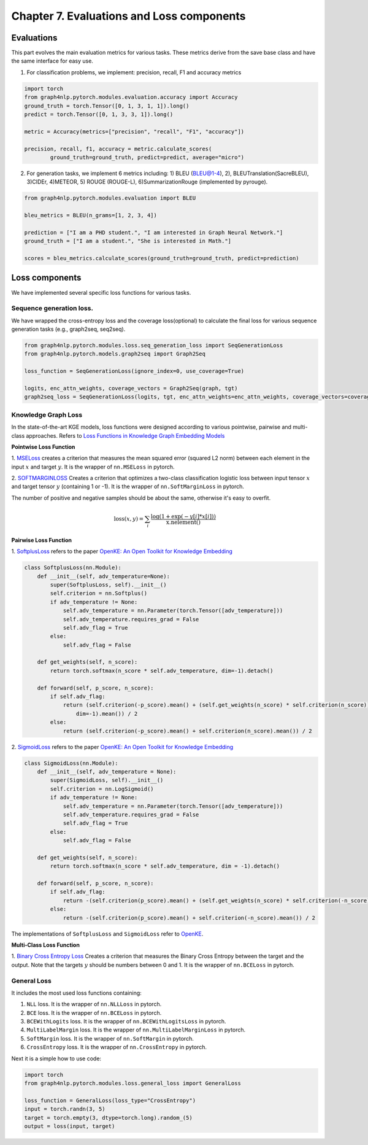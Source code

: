 Chapter 7. Evaluations and Loss components
===========================

Evaluations
--------------
This part evolves the main evaluation metrics for various tasks. These metrics derive from the save base class and have the same interface for easy use.

1) For classification problems, we implement: precision, recall, F1 and accuracy metrics

.. code:: python

    import torch
    from graph4nlp.pytorch.modules.evaluation.accuracy import Accuracy
    ground_truth = torch.Tensor([0, 1, 3, 1, 1]).long()
    predict = torch.Tensor([0, 1, 3, 3, 1]).long()

    metric = Accuracy(metrics=["precision", "recall", "F1", "accuracy"])

    precision, recall, f1, accuracy = metric.calculate_scores(
            ground_truth=ground_truth, predict=predict, average="micro")

2) For generation tasks, we implement 6 metrics including: 1) BLEU (BLEU@1-4), 2), BLEUTranslation(SacreBLEU), 3)CIDEr, 4)METEOR, 5) ROUGE (ROUGE-L), 6)SummarizationRouge (implemented by pyrouge).

.. code:: python

    from graph4nlp.pytorch.modules.evaluation import BLEU

    bleu_metrics = BLEU(n_grams=[1, 2, 3, 4])

    prediction = ["I am a PHD student.", "I am interested in Graph Neural Network."]
    ground_truth = ["I am a student.", "She is interested in Math."]

    scores = bleu_metrics.calculate_scores(ground_truth=ground_truth, predict=prediction)


Loss components
----------------
We have implemented several specific loss functions for various tasks.

Sequence generation loss.
^^^^^^^^^^^^^^^^^^^
We have wrapped the cross-entropy loss and the coverage loss(optional) to calculate the final loss for various sequence generation tasks (e.g., graph2seq, seq2seq).

.. code:: python

    from graph4nlp.pytorch.modules.loss.seq_generation_loss import SeqGenerationLoss
    from graph4nlp.pytorch.models.graph2seq import Graph2Seq

    loss_function = SeqGenerationLoss(ignore_index=0, use_coverage=True)

    logits, enc_attn_weights, coverage_vectors = Graph2Seq(graph, tgt)
    graph2seq_loss = SeqGenerationLoss(logits, tgt, enc_attn_weights=enc_attn_weights, coverage_vectors=coverage_vectors)

Knowledge Graph Loss
^^^^^^^^^^^^^^^^^^^^^
In the state-of-the-art KGE models, loss functions were designed according to various
pointwise, pairwise and multi-class approaches. Refers to
`Loss Functions in Knowledge Graph Embedding Models <https://alammehwish.github.io/dl4kg-eswc/papers/paper%201.pdf>`__

**Pointwise Loss Function**

1. `MSELoss <https://pytorch.org/docs/master/generated/torch.nn.MSELoss.html>`__
creates a criterion that measures the mean squared error (squared L2 norm)
between each element in the input :math:`x` and target :math:`y`. It is the wrapper of ``nn.MSELoss`` in pytorch.


2. `SOFTMARGINLOSS <https://pytorch.org/docs/master/generated/torch.nn.SoftMarginLoss
.html>`__ Creates a criterion that optimizes a two-class classification
logistic loss between input tensor :math:`x` and target tensor :math:`y`
(containing 1 or -1). It is the wrapper of ``nn.SoftMarginLoss`` in pytorch.

The number of positive and negative samples should be about the same, otherwise it's easy to overfit.

.. math::
    \text{loss}(x, y) = \sum_i \frac{\log(1 + \exp(-y[i]*x[i]))}{\text{x.nelement}()}


**Pairwise Loss Function**

1. `SoftplusLoss <https://github.com/thunlp/OpenKE/blob/OpenKE-PyTorch/openke/module/loss/SoftplusLoss.py>`__
refers to the paper `OpenKE: An Open Toolkit for Knowledge Embedding <https://www.aclweb.org/anthology/D18-2024.pdf>`__

.. code::

    class SoftplusLoss(nn.Module):
        def __init__(self, adv_temperature=None):
            super(SoftplusLoss, self).__init__()
            self.criterion = nn.Softplus()
            if adv_temperature != None:
                self.adv_temperature = nn.Parameter(torch.Tensor([adv_temperature]))
                self.adv_temperature.requires_grad = False
                self.adv_flag = True
            else:
                self.adv_flag = False

        def get_weights(self, n_score):
            return torch.softmax(n_score * self.adv_temperature, dim=-1).detach()

        def forward(self, p_score, n_score):
            if self.adv_flag:
                return (self.criterion(-p_score).mean() + (self.get_weights(n_score) * self.criterion(n_score)).sum(
                    dim=-1).mean()) / 2
            else:
                return (self.criterion(-p_score).mean() + self.criterion(n_score).mean()) / 2

2. `SigmoidLoss <https://github.com/thunlp/OpenKE/blob/OpenKE-PyTorch/openke/module/loss/SigmoidLoss.py>`__
refers to the paper `OpenKE: An Open Toolkit for Knowledge Embedding <https://www.aclweb.org/anthology/D18-2024.pdf>`__

.. code::

    class SigmoidLoss(nn.Module):
        def __init__(self, adv_temperature = None):
            super(SigmoidLoss, self).__init__()
            self.criterion = nn.LogSigmoid()
            if adv_temperature != None:
                self.adv_temperature = nn.Parameter(torch.Tensor([adv_temperature]))
                self.adv_temperature.requires_grad = False
                self.adv_flag = True
            else:
                self.adv_flag = False

        def get_weights(self, n_score):
            return torch.softmax(n_score * self.adv_temperature, dim = -1).detach()

        def forward(self, p_score, n_score):
            if self.adv_flag:
                return -(self.criterion(p_score).mean() + (self.get_weights(n_score) * self.criterion(-n_score)).sum(dim = -1).mean()) / 2
            else:
                return -(self.criterion(p_score).mean() + self.criterion(-n_score).mean()) / 2

The implementations of ``SoftplusLoss`` and ``SigmoidLoss`` refer to `OpenKE <https://github.com/thunlp/OpenKE>`__.

**Multi-Class Loss Function**

1. `Binary Cross Entropy Loss <https://pytorch.org/docs/master/generated/torch.nn.BCELoss.html>`__
Creates a criterion that measures the Binary Cross Entropy between the target and the output. Note that the targets
:math:`y` should be numbers between 0 and 1. It is the wrapper of ``nn.BCELoss`` in pytorch.


General Loss
^^^^^^^^^^^^^^^^^^^^^
It includes the most used loss functions containing:

1) ``NLL`` loss. It is the wrapper of ``nn.NLLLoss`` in pytorch.

2) ``BCE`` loss. It is the wrapper of ``nn.BCELoss`` in pytorch.

3) ``BCEWithLogits`` loss. It is the wrapper of ``nn.BCEWithLogitsLoss`` in pytorch.

4) ``MultiLabelMargin`` loss. It is the wrapper of ``nn.MultiLabelMarginLoss`` in pytorch.

5) ``SoftMargin`` loss. It is the wrapper of ``nn.SoftMargin`` in pytorch.

6) ``CrossEntropy`` loss. It is the wrapper of ``nn.CrossEntropy`` in pytorch.

Next it is a simple how to use code:

.. code:: python

    import torch
    from graph4nlp.pytorch.modules.loss.general_loss import GeneralLoss

    loss_function = GeneralLoss(loss_type="CrossEntropy")
    input = torch.randn(3, 5)
    target = torch.empty(3, dtype=torch.long).random_(5)
    output = loss(input, target)
